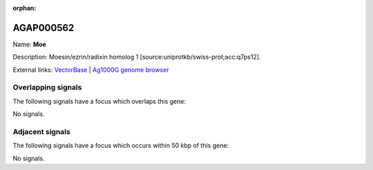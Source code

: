 :orphan:

AGAP000562
=============



Name: **Moe**

Description: Moesin/ezrin/radixin homolog 1 [source:uniprotkb/swiss-prot;acc:q7ps12].

External links:
`VectorBase <https://www.vectorbase.org/Anopheles_gambiae/Gene/Summary?g=AGAP000562>`_ |
`Ag1000G genome browser <https://www.malariagen.net/apps/ag1000g/phase1-AR3/index.html?genome_region=X:9966795-10002836#genomebrowser>`_

Overlapping signals
-------------------

The following signals have a focus which overlaps this gene:



No signals.



Adjacent signals
----------------

The following signals have a focus which occurs within 50 kbp of this gene:



No signals.


